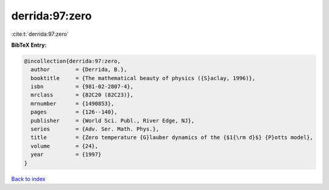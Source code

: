 derrida:97:zero
===============

:cite:t:`derrida:97:zero`

**BibTeX Entry:**

.. code-block:: bibtex

   @incollection{derrida:97:zero,
     author        = {Derrida, B.},
     booktitle     = {The mathematical beauty of physics ({S}aclay, 1996)},
     isbn          = {981-02-2807-4},
     mrclass       = {82C20 (82C23)},
     mrnumber      = {1490853},
     pages         = {126--140},
     publisher     = {World Sci. Publ., River Edge, NJ},
     series        = {Adv. Ser. Math. Phys.},
     title         = {Zero temperature {G}lauber dynamics of the {$1{\rm d}$} {P}otts model},
     volume        = {24},
     year          = {1997}
   }

`Back to index <../By-Cite-Keys.html>`__
